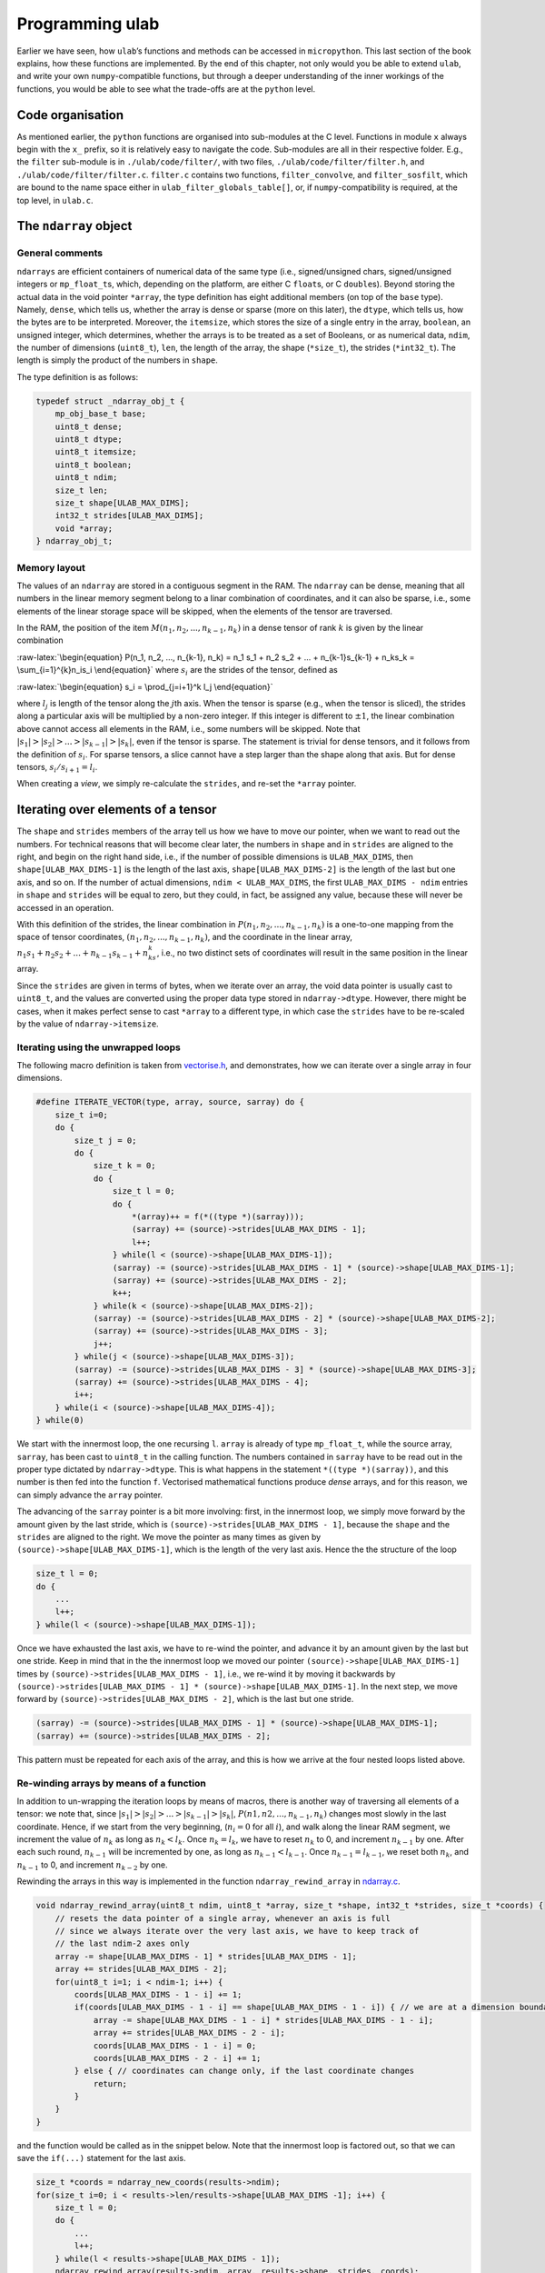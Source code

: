 Programming ulab
================

Earlier we have seen, how ``ulab``\ ’s functions and methods can be
accessed in ``micropython``. This last section of the book explains, how
these functions are implemented. By the end of this chapter, not only
would you be able to extend ``ulab``, and write your own
``numpy``-compatible functions, but through a deeper understanding of
the inner workings of the functions, you would be able to see what the
trade-offs are at the ``python`` level.

Code organisation
-----------------

As mentioned earlier, the ``python`` functions are organised into
sub-modules at the C level. Functions in module ``x`` always begin with
the ``x_`` prefix, so it is relatively easy to navigate the code.
Sub-modules are all in their respective folder. E.g., the ``filter``
sub-module is in ``./ulab/code/filter/``, with two files,
``./ulab/code/filter/filter.h``, and ``./ulab/code/filter/filter.c``.
``filter.c`` contains two functions, ``filter_convolve``, and
``filter_sosfilt``, which are bound to the name space either in
``ulab_filter_globals_table[]``, or, if ``numpy``-compatibility is
required, at the top level, in ``ulab.c``.

The ``ndarray`` object
----------------------

General comments
~~~~~~~~~~~~~~~~

``ndarrays`` are efficient containers of numerical data of the same type
(i.e., signed/unsigned chars, signed/unsigned integers or
``mp_float_t``\ s, which, depending on the platform, are either C
``float``\ s, or C ``double``\ s). Beyond storing the actual data in the
void pointer ``*array``, the type definition has eight additional
members (on top of the ``base`` type). Namely, ``dense``, which tells
us, whether the array is dense or sparse (more on this later), the
``dtype``, which tells us, how the bytes are to be interpreted.
Moreover, the ``itemsize``, which stores the size of a single entry in
the array, ``boolean``, an unsigned integer, which determines, whether
the arrays is to be treated as a set of Booleans, or as numerical data,
``ndim``, the number of dimensions (``uint8_t``), ``len``, the length of
the array, the shape (``*size_t``), the strides (``*int32_t``). The
length is simply the product of the numbers in ``shape``.

The type definition is as follows:

.. code:: c

   typedef struct _ndarray_obj_t {
       mp_obj_base_t base;
       uint8_t dense;
       uint8_t dtype;
       uint8_t itemsize;
       uint8_t boolean;
       uint8_t ndim;
       size_t len;
       size_t shape[ULAB_MAX_DIMS];
       int32_t strides[ULAB_MAX_DIMS];
       void *array;
   } ndarray_obj_t;

Memory layout
~~~~~~~~~~~~~

The values of an ``ndarray`` are stored in a contiguous segment in the
RAM. The ``ndarray`` can be dense, meaning that all numbers in the
linear memory segment belong to a linar combination of coordinates, and
it can also be sparse, i.e., some elements of the linear storage space
will be skipped, when the elements of the tensor are traversed.

In the RAM, the position of the item
:math:`M(n_1, n_2, ..., n_{k-1}, n_k)` in a dense tensor of rank
:math:`k` is given by the linear combination

:raw-latex:`\begin{equation}
P(n_1, n_2, ..., n_{k-1}, n_k) = n_1 s_1 + n_2 s_2 + ... + n_{k-1}s_{k-1} + n_ks_k = \sum_{i=1}^{k}n_is_i
\end{equation}` where :math:`s_i` are the strides of the tensor, defined
as

:raw-latex:`\begin{equation}
s_i = \prod_{j=i+1}^k l_j
\end{equation}`

where :math:`l_j` is length of the tensor along the :math:`j`\ th axis.
When the tensor is sparse (e.g., when the tensor is sliced), the strides
along a particular axis will be multiplied by a non-zero integer. If
this integer is different to :math:`\pm 1`, the linear combination above
cannot access all elements in the RAM, i.e., some numbers will be
skipped. Note that :math:`|s_1| > |s_2| > ... > |s_{k-1}| > |s_k|`, even
if the tensor is sparse. The statement is trivial for dense tensors, and
it follows from the definition of :math:`s_i`. For sparse tensors, a
slice cannot have a step larger than the shape along that axis. But for
dense tensors, :math:`s_i/s_{i+1} = l_i`.

When creating a *view*, we simply re-calculate the ``strides``, and
re-set the ``*array`` pointer.

Iterating over elements of a tensor
-----------------------------------

The ``shape`` and ``strides`` members of the array tell us how we have
to move our pointer, when we want to read out the numbers. For technical
reasons that will become clear later, the numbers in ``shape`` and in
``strides`` are aligned to the right, and begin on the right hand side,
i.e., if the number of possible dimensions is ``ULAB_MAX_DIMS``, then
``shape[ULAB_MAX_DIMS-1]`` is the length of the last axis,
``shape[ULAB_MAX_DIMS-2]`` is the length of the last but one axis, and
so on. If the number of actual dimensions, ``ndim < ULAB_MAX_DIMS``, the
first ``ULAB_MAX_DIMS - ndim`` entries in ``shape`` and ``strides`` will
be equal to zero, but they could, in fact, be assigned any value,
because these will never be accessed in an operation.

With this definition of the strides, the linear combination in
:math:`P(n_1, n_2, ..., n_{k-1}, n_k)` is a one-to-one mapping from the
space of tensor coordinates, :math:`(n_1, n_2, ..., n_{k-1}, n_k)`, and
the coordinate in the linear array,
:math:`n_1s_1 + n_2s_2 + ... + n_{k-1}s_{k-1} + n_ks_k`, i.e., no two
distinct sets of coordinates will result in the same position in the
linear array.

Since the ``strides`` are given in terms of bytes, when we iterate over
an array, the void data pointer is usually cast to ``uint8_t``, and the
values are converted using the proper data type stored in
``ndarray->dtype``. However, there might be cases, when it makes perfect
sense to cast ``*array`` to a different type, in which case the
``strides`` have to be re-scaled by the value of ``ndarray->itemsize``.

Iterating using the unwrapped loops
~~~~~~~~~~~~~~~~~~~~~~~~~~~~~~~~~~~

The following macro definition is taken from
`vectorise.h <https://github.com/v923z/micropython-ulab/blob/master/code/vector/vectorise.h>`__,
and demonstrates, how we can iterate over a single array in four
dimensions.

.. code:: c

   #define ITERATE_VECTOR(type, array, source, sarray) do {
       size_t i=0;
       do {
           size_t j = 0;
           do {
               size_t k = 0;
               do {
                   size_t l = 0;
                   do {
                       *(array)++ = f(*((type *)(sarray)));
                       (sarray) += (source)->strides[ULAB_MAX_DIMS - 1];
                       l++;
                   } while(l < (source)->shape[ULAB_MAX_DIMS-1]);
                   (sarray) -= (source)->strides[ULAB_MAX_DIMS - 1] * (source)->shape[ULAB_MAX_DIMS-1];
                   (sarray) += (source)->strides[ULAB_MAX_DIMS - 2];
                   k++;
               } while(k < (source)->shape[ULAB_MAX_DIMS-2]);
               (sarray) -= (source)->strides[ULAB_MAX_DIMS - 2] * (source)->shape[ULAB_MAX_DIMS-2];
               (sarray) += (source)->strides[ULAB_MAX_DIMS - 3];
               j++;
           } while(j < (source)->shape[ULAB_MAX_DIMS-3]);
           (sarray) -= (source)->strides[ULAB_MAX_DIMS - 3] * (source)->shape[ULAB_MAX_DIMS-3];
           (sarray) += (source)->strides[ULAB_MAX_DIMS - 4];
           i++;
       } while(i < (source)->shape[ULAB_MAX_DIMS-4]);
   } while(0)

We start with the innermost loop, the one recursing ``l``. ``array`` is
already of type ``mp_float_t``, while the source array, ``sarray``, has
been cast to ``uint8_t`` in the calling function. The numbers contained
in ``sarray`` have to be read out in the proper type dictated by
``ndarray->dtype``. This is what happens in the statement
``*((type *)(sarray))``, and this number is then fed into the function
``f``. Vectorised mathematical functions produce *dense* arrays, and for
this reason, we can simply advance the ``array`` pointer.

The advancing of the ``sarray`` pointer is a bit more involving: first,
in the innermost loop, we simply move forward by the amount given by the
last stride, which is ``(source)->strides[ULAB_MAX_DIMS - 1]``, because
the ``shape`` and the ``strides`` are aligned to the right. We move the
pointer as many times as given by ``(source)->shape[ULAB_MAX_DIMS-1]``,
which is the length of the very last axis. Hence the the structure of
the loop

.. code:: c

       size_t l = 0;
       do {
           ...
           l++;
       } while(l < (source)->shape[ULAB_MAX_DIMS-1]);

Once we have exhausted the last axis, we have to re-wind the pointer,
and advance it by an amount given by the last but one stride. Keep in
mind that in the the innermost loop we moved our pointer
``(source)->shape[ULAB_MAX_DIMS-1]`` times by
``(source)->strides[ULAB_MAX_DIMS - 1]``, i.e., we re-wind it by moving
it backwards by
``(source)->strides[ULAB_MAX_DIMS - 1] * (source)->shape[ULAB_MAX_DIMS-1]``.
In the next step, we move forward by
``(source)->strides[ULAB_MAX_DIMS - 2]``, which is the last but one
stride.

.. code:: c

       (sarray) -= (source)->strides[ULAB_MAX_DIMS - 1] * (source)->shape[ULAB_MAX_DIMS-1];
       (sarray) += (source)->strides[ULAB_MAX_DIMS - 2];

This pattern must be repeated for each axis of the array, and this is
how we arrive at the four nested loops listed above.

Re-winding arrays by means of a function
~~~~~~~~~~~~~~~~~~~~~~~~~~~~~~~~~~~~~~~~

In addition to un-wrapping the iteration loops by means of macros, there
is another way of traversing all elements of a tensor: we note that,
since :math:`|s_1| > |s_2| > ... > |s_{k-1}| > |s_k|`,
:math:`P(n1, n2, ..., n_{k-1}, n_k)` changes most slowly in the last
coordinate. Hence, if we start from the very beginning, (:math:`n_i = 0`
for all :math:`i`), and walk along the linear RAM segment, we increment
the value of :math:`n_k` as long as :math:`n_k < l_k`. Once
:math:`n_k = l_k`, we have to reset :math:`n_k` to 0, and increment
:math:`n_{k-1}` by one. After each such round, :math:`n_{k-1}` will be
incremented by one, as long as :math:`n_{k-1} < l_{k-1}`. Once
:math:`n_{k-1} = l_{k-1}`, we reset both :math:`n_k`, and
:math:`n_{k-1}` to 0, and increment :math:`n_{k-2}` by one.

Rewinding the arrays in this way is implemented in the function
``ndarray_rewind_array`` in
`ndarray.c <https://github.com/v923z/micropython-ulab/blob/master/code/ndarray.c>`__.

.. code:: c

   void ndarray_rewind_array(uint8_t ndim, uint8_t *array, size_t *shape, int32_t *strides, size_t *coords) {
       // resets the data pointer of a single array, whenever an axis is full
       // since we always iterate over the very last axis, we have to keep track of
       // the last ndim-2 axes only
       array -= shape[ULAB_MAX_DIMS - 1] * strides[ULAB_MAX_DIMS - 1];
       array += strides[ULAB_MAX_DIMS - 2];
       for(uint8_t i=1; i < ndim-1; i++) {
           coords[ULAB_MAX_DIMS - 1 - i] += 1;
           if(coords[ULAB_MAX_DIMS - 1 - i] == shape[ULAB_MAX_DIMS - 1 - i]) { // we are at a dimension boundary
               array -= shape[ULAB_MAX_DIMS - 1 - i] * strides[ULAB_MAX_DIMS - 1 - i];
               array += strides[ULAB_MAX_DIMS - 2 - i];
               coords[ULAB_MAX_DIMS - 1 - i] = 0;
               coords[ULAB_MAX_DIMS - 2 - i] += 1;
           } else { // coordinates can change only, if the last coordinate changes
               return;
           }
       }
   }

and the function would be called as in the snippet below. Note that the
innermost loop is factored out, so that we can save the ``if(...)``
statement for the last axis.

.. code:: c

       size_t *coords = ndarray_new_coords(results->ndim);
       for(size_t i=0; i < results->len/results->shape[ULAB_MAX_DIMS -1]; i++) {
           size_t l = 0;
           do {
               ...
               l++;
           } while(l < results->shape[ULAB_MAX_DIMS - 1]);
           ndarray_rewind_array(results->ndim, array, results->shape, strides, coords);
       } while(0)

The advantage of this method is that the implementation is independent
of the number of dimensions: the iteration requires more or less the
same flash space for 2 dimensions as for 22. However, the price we have
to pay for this convenience is the extra function call.

Iterating over two ndarrays simultaneously: broadcasting
--------------------------------------------------------

Whenever we invoke a binary operator, call a function with two arguments
of ``ndarray`` type, or assign something to an ``ndarray``, we have to
iterate over two views at the same time. The task is trivial, if the two
``ndarray``\ s in question have the same shape (but not necessarily the
same set of strides), because in this case, we can still iterate in the
same loop. All that happens is that we move two data pointers in sync.

The problem becomes a bit more involving, when the shapes of the two
``ndarray``\ s are not identical. For such cases, ``numpy`` defines
so-called broadcasting, which boils down to two rules.

1. The shapes in the tensor with lower rank has to be prepended with
   axes of size 1 till the two ranks become equal.
2. Along all axes the two tensors should have the same size, or one of
   the sizes must be 1.

If, after applying the first rule the second is not satisfied, the two
``ndarray``\ s cannot be broadcast together.

Now, let us suppose that we have two compatible ``ndarray``\ s, i.e.,
after applying the first rule, the second is satisfied. How do we
iterate over the elements in the tensors?

We should recall, what exactly we do, when iterating over a single
array: normally, we move the data pointer by the last stride, except,
when we arrive at a dimension boundary (when the last axis is
exhausted). At that point, we move the pointer by an amount dictated by
the strides. And this is the key: *dictated by the strides*. Now, if we
have two arrays that are originally not compatible, we define new
strides for them, and use these in the iteration. With that, we are back
to the case, where we had two compatible arrays.

Now, let us look at the second broadcasting rule: if the two arrays have
the same size, we take both ``ndarray``\ s’ strides along that axis. If,
on the other hand, one of the ``ndarray``\ s is of length 1 along one of
its axes, we set the corresponding strides to 0. This will ensure that
that data pointer is not moved, when we iterate over both ``ndarray``\ s
at the same time.

Thus, in order to implement broadcasting, we first have to check,
whether the two above-mentioned rules can be satisfied, and if so, we
have to find the two new sets strides.

The ``ndarray_can_broadcast`` function from
`ndarray.c <https://github.com/v923z/micropython-ulab/blob/master/code/ndarray.c>`__
takes two ``ndarray``\ s, and returns ``true``, if the two arrays can be
broadcast together. At the same time, it also calculates new strides for
the two arrays, so that they can be iterated over at the same time.

.. code:: c

   bool ndarray_can_broadcast(ndarray_obj_t *lhs, ndarray_obj_t *rhs, uint8_t *ndim, size_t *shape, int32_t *lstrides, int32_t *rstrides) {
       // returns True or False, depending on, whether the two arrays can be broadcast together
       // numpy's broadcasting rules are as follows:
       //
       // 1. the two shapes are either equal
       // 2. one of the shapes is 1
       memset(lstrides, 0, sizeof(size_t)*ULAB_MAX_DIMS);
       memset(rstrides, 0, sizeof(size_t)*ULAB_MAX_DIMS);
       lstrides[ULAB_MAX_DIMS - 1] = lhs->strides[ULAB_MAX_DIMS - 1];
       rstrides[ULAB_MAX_DIMS - 1] = rhs->strides[ULAB_MAX_DIMS - 1];
       for(uint8_t i=ULAB_MAX_DIMS; i > 0; i--) {
           if((lhs->shape[i-1] == rhs->shape[i-1]) || (lhs->shape[i-1] == 0) || (lhs->shape[i-1] == 1) ||
           (rhs->shape[i-1] == 0) || (rhs->shape[i-1] == 1)) {
               shape[i-1] = MAX(lhs->shape[i-1], rhs->shape[i-1]);
               if(shape[i-1] > 0) (*ndim)++;
               if(lhs->shape[i-1] < 2) {
                   lstrides[i-1] = 0;
               } else {
                   lstrides[i-1] = lhs->strides[i-1];
               }
               if(rhs->shape[i-1] < 2) {
                   rstrides[i-1] = 0;
               } else {
                   rstrides[i-1] = rhs->strides[i-1];
               }
           } else {
               return false;
           }
       }
       return true;
   }

A good example of how the function would be called can be found in
`vectorise.c <https://github.com/v923z/micropython-ulab/blob/master/code/vector/vectorise.c>`__,
in the ``vectorise_arctan2`` function:

.. code:: c

   mp_obj_t vectorise_arctan2(mp_obj_t y, mp_obj_t x) {
       ...
       uint8_t ndim = 0;
       size_t *shape = m_new(size_t, ULAB_MAX_DIMS);
       int32_t *xstrides = m_new(int32_t, ULAB_MAX_DIMS);
       int32_t *ystrides = m_new(int32_t, ULAB_MAX_DIMS);
       if(!ndarray_can_broadcast(ndarray_x, ndarray_y, &ndim, shape, xstrides, ystrides)) {
           mp_raise_ValueError(translate("operands could not be broadcast together"));
           m_del(size_t, shape, ULAB_MAX_DIMS);
           m_del(int32_t, xstrides, ULAB_MAX_DIMS);
           m_del(int32_t, ystrides, ULAB_MAX_DIMS);
       }

       uint8_t *xarray = (uint8_t *)ndarray_x->array;
       uint8_t *yarray = (uint8_t *)ndarray_y->array;
       
       ndarray_obj_t *results = ndarray_new_dense_ndarray(ndim, shape, NDARRAY_FLOAT);
       mp_float_t *rarray = (mp_float_t *)results->array;
       ...

After the new strides have been calculated, the iteration loop is
identical to what we discussed in the previous section.

Contracting an ``ndarray``
--------------------------

There are many operations that reduce the number of dimensions of an
``ndarray`` by 1, i.e., that remove an axis from the tensor. The drill
is the same as before, with the exception that first we have to remove
the ``strides`` and ``shape`` that corresponds to the axis along which
we intend to contract. The ``numerical_reduce_axes`` function from
`numerical.c <https://github.com/v923z/micropython-ulab/blob/master/code/numerical/numerical.c>`__
does that.

.. code:: c

   static void numerical_reduce_axes(ndarray_obj_t *ndarray, int8_t axis, size_t *shape, int32_t *strides) {
       // removes the values corresponding to a single axis from the shape and strides array
       uint8_t index = ULAB_MAX_DIMS - ndarray->ndim + axis;
       if((ndarray->ndim == 1) && (axis == 0)) {
           index = 0;
           shape[ULAB_MAX_DIMS - 1] = 0;
           return;
       }
       for(uint8_t i = ULAB_MAX_DIMS - 1; i > 0; i--) {
           if(i > index) {
               shape[i] = ndarray->shape[i];
               strides[i] = ndarray->strides[i];
           } else {
               shape[i] = ndarray->shape[i-1];
               strides[i] = ndarray->strides[i-1];
           }
       }
   }

Once the reduced ``strides`` and ``shape`` are known, we place the axis
in question in the innermost loop, and wrap it with the loops, whose
coordinates are in the ``strides``, and ``shape`` arrays. The
``RUN_STD`` macro from
`numerical.h <https://github.com/v923z/micropython-ulab/blob/master/code/numerical/numerical.h>`__
is a good example. The macro is expanded in the
``numerical_sum_mean_std_ndarray`` function.

.. code:: c

   static mp_obj_t numerical_sum_mean_std_ndarray(ndarray_obj_t *ndarray, mp_obj_t axis, uint8_t optype, size_t ddof) {
       uint8_t *array = (uint8_t *)ndarray->array;
       size_t *shape = m_new(size_t, ULAB_MAX_DIMS);
       memset(shape, 0, sizeof(size_t)*ULAB_MAX_DIMS);
       int32_t *strides = m_new(int32_t, ULAB_MAX_DIMS);
       memset(strides, 0, sizeof(uint32_t)*ULAB_MAX_DIMS);

       int8_t ax = mp_obj_get_int(axis);
       if(ax < 0) ax += ndarray->ndim;
       if((ax < 0) || (ax > ndarray->ndim - 1)) {
           mp_raise_ValueError(translate("index out of range"));
       }
       numerical_reduce_axes(ndarray, ax, shape, strides);
       uint8_t index = ULAB_MAX_DIMS - ndarray->ndim + ax;
       ndarray_obj_t *results = NULL;
       uint8_t *rarray = NULL;
       ...

Here is the macro for the three-dimensional case:

.. code:: c

   #define RUN_STD(ndarray, type, array, results, r, shape, strides, index, div) do {
       size_t k = 0;
       do {
           size_t l = 0;
           do {
               RUN_STD1((ndarray), type, (array), (results), (r), (index), (div));
               (array) -= (ndarray)->strides[(index)] * (ndarray)->shape[(index)];
               (array) += (strides)[ULAB_MAX_DIMS - 1];
               l++;
           } while(l < (shape)[ULAB_MAX_DIMS - 1]);
           (array) -= (strides)[ULAB_MAX_DIMS - 2] * (shape)[ULAB_MAX_DIMS-2];
           (array) += (strides)[ULAB_MAX_DIMS - 3];
           k++;
       } while(k < (shape)[ULAB_MAX_DIMS - 2]);
   } while(0)

In ``RUN_STD``, we simply move our pointers; the calculation itself
happens in the ``RUN_STD1`` macro below. (Note that this is the
implementation of the numerically stable Welford algorithm.)

.. code:: c

   #define RUN_STD1(ndarray, type, array, results, r, index, div)
   ({
       mp_float_t M, m, S = 0.0, s = 0.0;
       M = m = *(mp_float_t *)((type *)(array));
       for(size_t i=1; i < (ndarray)->shape[(index)]; i++) {
           (array) += (ndarray)->strides[(index)];
           mp_float_t value = *(mp_float_t *)((type *)(array));
           m = M + (value - M) / (mp_float_t)i;
           s = S + (value - M) * (value - m);
           M = m;
           S = s;
       }
       (array) += (ndarray)->strides[(index)];
       *(r)++ = MICROPY_FLOAT_C_FUN(sqrt)((ndarray)->shape[(index)] * s / (div));
   })

Upcasting
---------

When in an operation the ``dtype``\ s of two arrays are different, the
result’s ``dtype`` will be decided by the following upcasting rules:

1. Operations with two ``ndarray``\ s of the same ``dtype`` preserve
   their ``dtype``, even when the results overflow.

2. if either of the operands is a float, the result automatically
   becomes a float

3. otherwise

   -  ``uint8`` + ``int8`` => ``int16``,

   -  ``uint8`` + ``int16`` => ``int16``

   -  ``uint8`` + ``uint16`` => ``uint16``

   -  ``int8`` + ``int16`` => ``int16``

   -  ``int8`` + ``uint16`` => ``uint16`` (in numpy, the result is a
      ``int32``)

   -  ``uint16`` + ``int16`` => ``float`` (in numpy, the result is a
      ``int32``)

4. When one operand of a binary operation is a generic scalar
   ``micropython`` variable, i.e., ``mp_obj_int``, or ``mp_obj_float``,
   it will be converted to a linear array of length 1, and with the
   smallest ``dtype`` that can accommodate the variable in question.
   After that the broadcasting rules apply, as described in the section
   `Iterating over two ndarrays simultaneously:
   broadcasting <#Iterating_over_two_ndarrays_simultaneously:_broadcasting>`__

Upcasting is resolved in place, wherever it is required. Notable
examples can be found in
`ndarray_operators.c <https://github.com/v923z/micropython-ulab/blob/master/code/ndarray_operators.c>`__

Slicing and indexing
--------------------

An ``ndarray`` can be indexed with three types of objects: integer
scalars, slices, and another ``ndarray``, whose elements are either
integer scalars, or Booleans. Since slice and integer indices can be
thought of as modifications of the ``strides``, these indices return a
view of the ``ndarray``. This statement does not hold for ``ndarray``
indices, and therefore, the return a copy of the array.

Extending ulab
--------------

The ``user`` module is disabled by default, as can be seen from the last
couple of lines of
`ulab.h <https://github.com/v923z/micropython-ulab/blob/master/code/ulab.h>`__

.. code:: c

   // user-defined module
   #ifndef ULAB_USER_MODULE
   #define ULAB_USER_MODULE                (0)
   #endif

The module contains a very simple function, ``user_dummy``, and this
function is bound to the module itself. In other words, even if the
module is enabled, one has to ``import``:

.. code:: python


   import ulab
   from ulab import user

   user.dummy_function(2.5)

which should just return 5.0. Even if ``numpy``-compatibility is
required (i.e., if most functions are bound at the top level to ``ulab``
directly), having to ``import`` the module has a great advantage.
Namely, only the
`user.h <https://github.com/v923z/micropython-ulab/blob/master/code/user/user.h>`__
and
`user.c <https://github.com/v923z/micropython-ulab/blob/master/code/user/user.c>`__
files have to be modified, thus it should be relatively straightforward
to update your local copy from
`github <https://github.com/v923z/micropython-ulab/blob/master/>`__.

Now, let us see, how we can add a more meaningful function.

Creating a new ndarray
----------------------

In the `General comments <#General_comments>`__ sections we have seen
the type definition of an ``ndarray``. This structure can be generated
by means of a couple of functions listed in
`ndarray.c <https://github.com/v923z/micropython-ulab/blob/master/code/ndarray.c>`__.

ndarray_new_ndarray
~~~~~~~~~~~~~~~~~~~

The ``ndarray_new_ndarray`` functions is called by all other
array-generating functions. It takes the number of dimensions, ``ndim``,
a ``uint8_t``, the ``shape``, a pointer to ``size_t``, the ``strides``,
a pointer to ``int32_t``, and ``dtype``, another ``uint8_t`` as its
arguments, and returns a new array with all entries initialised to 0.

Assuming that ``ULAB_MAX_DIMS > 2``, a new dense array of dimension 3,
of ``shape`` (3, 4, 5), of ``strides`` (1000, 200, 10), and ``dtype``
``uint16_t`` can be generated by the following instructions

.. code:: c

   size_t *shape = m_new(size_t, ULAB_MAX_DIMS);
   shape[ULAB_MAX_DIMS - 1] = 5;
   shape[ULAB_MAX_DIMS - 2] = 4;
   shape[ULAB_MAX_DIMS - 3] = 3;

   int32_t *strides = m_new(int32_t, ULAB_MAX_DIMS);
   strides[ULAB_MAX_DIMS - 1] = 10;
   strides[ULAB_MAX_DIMS - 2] = 200;
   strides[ULAB_MAX_DIMS - 3] = 1000;

   ndarray_obj_t *new_ndarray = ndarray_new_ndarray(3, shape, strides, NDARRAY_UINT16);

ndarray_new_dense_ndarray
~~~~~~~~~~~~~~~~~~~~~~~~~

The functions simply calculates the ``strides`` from the ``shape``, and
calls ``ndarray_new_ndarray``. Assuming that ``ULAB_MAX_DIMS > 2``, a
new dense array of dimension 3, of ``shape`` (3, 4, 5), and ``dtype``
``mp_float_t`` can be generated by the following instructions

.. code:: c

   size_t *shape = m_new(size_t, ULAB_MAX_DIMS);
   shape[ULAB_MAX_DIMS - 1] = 5;
   shape[ULAB_MAX_DIMS - 2] = 4;
   shape[ULAB_MAX_DIMS - 3] = 3;

   ndarray_obj_t *new_ndarray = ndarray_new_dense_ndarray(3, shape, NDARRAY_FLOAT);

ndarray_new_linear_array
~~~~~~~~~~~~~~~~~~~~~~~~

Since the dimensions of a linear array are known (1), the
``ndarray_new_linear_array`` takes the ``length``, a ``size_t``, and the
``dtype``, an ``uint8_t``. Internally, ``ndarray_new_linear_array``
generates the ``shape`` array, and calls ``ndarray_new_dense_array``
with ``ndim = 1``.

A linear array of length 100, and ``dtype`` ``uint8`` could be created
by the function call

.. code:: c

   ndarray_obj_t *new_ndarray = ndarray_new_linear_array(100, NDARRAY_UINT8)

ndarray_new_ndarray_from_tuple
~~~~~~~~~~~~~~~~~~~~~~~~~~~~~~

This function takes a ``tuple``, which should hold the lengths of the
axes (in other words, the ``shape``), and the ``dtype``, and calls
internally ``ndarray_new_dense_array``. A new ``ndarray`` can be
generated by calling

.. code:: c

   ndarray_obj_t *new_ndarray = ndarray_new_ndarray_from_tuple(shape, NDARRAY_FLOAT);

where ``shape`` is a tuple.

ndarray_new_view
~~~~~~~~~~~~~~~~

This function crates a *view*, and takes the source, an ``ndarray``, the
number of dimensions, an ``uint8_t``, the ``shape``, a pointer to
``size_t``, the ``strides``, a pointer to ``int32_t``, and the offset,
an ``int32_t`` as arguments. The offset is the number of bytes by which
the void ``array`` pointer is shifted. E.g., the ``python`` statement

.. code:: python

   a = np.array([0, 1, 2, 3, 4, 5], dtype=uint8)
   b = a[1::2]

produces the array

.. code:: python

   array([1, 3, 5], dtype=uint8)

which holds its data at position ``x0 + 1``, if ``a``\ ’s pointer is at
``x0``. In this particular case, the offset is 1.

The array ``b`` from the example above could be generated as

.. code:: c

   size_t *shape = m_new(size_t, ULAB_MAX_DIMS);
   shape[ULAB_MAX_DIMS - 1] = 3;

   int32_t *strides = m_new(int32_t, ULAB_MAX_DIMS);
   strides[ULAB_MAX_DIMS - 1] = 2;

   int32_t offset = 1;
   uint8_t ndim = 1;

   ndarray_obj_t *new_ndarray = ndarray_new_view(ndarray_a, ndim, shape, strides, offset);

ndarray_copy_array
~~~~~~~~~~~~~~~~~~

The ``ndarray_copy_array`` function can be used for copying the contents
of an array. Note that the target array has to be created beforehand.
E.g., a one-to-one copy can be gotten by

.. code:: c

   ndarray_obj_t *new_ndarray = ndarray_new_ndarray(source->ndim, source->shape, source->strides, source->dtype);
   ndarray_copy_array(source, new_ndarray);

Note that the function cannot be used for forcing type conversion, i.e.,
the input and output types must be identical, because the function
simply calls the ``memcpy`` function. On the other hand, the input and
output ``strides`` do not necessarily have to be equal.

ndarray_copy_view
~~~~~~~~~~~~~~~~~

The ``ndarray_obj_t *new_ndarray = ...`` instruction can be saved by
calling the ``ndarray_copy_view`` function with the single ``source``
argument.

Accessing data in the ndarray
-----------------------------

Having seen, how arrays can be generated and copied, it is time to look
at how the data in an ``ndarray`` can be accessed and modified.

For starters, let us suppose that the object in question comes from the
user (i.e., via the ``micropython`` interface), First, we have to
acquire a pointer to the ``ndarray`` by calling

.. code:: c

   ndarray_obj_t *ndarray = MP_OBJ_TO_PTR(object_in);

If it is not clear, whether the object is an ``ndarray`` (e.g., if we
want to write a function that can take ``ndarray``\ s, and other
iterables as its argument), we find this out by evaluating

.. code:: c

   MP_OBJ_IS_TYPE(object_in, &ulab_ndarray_type)

which should return ``true``. Once the pointer is at our disposal, we
can get a pointer to the underlying numerical array as discussed
earlier, i.e.,

.. code:: c

   uint8_t *array = (uint8_t *)ndarray->array;

If you need to find out the ``dtype`` of the array, you can get it by
accessing the ``dtype`` member of the ``ndarray``, i.e.,

.. code:: c

   ndarray->dtype

should be equal to ``B``, ``b``, ``H``, ``h``, or ``f``. The size of a
single item is stored in the ``itemsize`` member. This number should be
equal to 1, if the ``dtype`` is ``B``, or ``b``, 2, if the ``dtype`` is
``H``, or ``h``, 4, if the ``dtype`` is ``f``, and 8 for ``d``.

Boilerplate
-----------

In the next section, we will construct a function that generates the
element-wise square of a dense array, otherwise, raises a ``TypeError``
exception. Dense arrays can easily be iterated over, since we do not
have to care about the ``shape`` and the ``strides``. If the array is
sparse, the section `Iterating over elements of a
tensor <#Iterating-over-elements-of-a-tensor>`__ should contain hints as
to how the iteration can be implemented.

The function is listed under
`user.c <https://github.com/v923z/micropython-ulab/tree/master/code/user/>`__.
The ``user`` module is bound to ``ulab`` in
`ulab.c <https://github.com/v923z/micropython-ulab/tree/master/code/ulab.c>`__
in the lines

.. code:: c

       #if ULAB_USER_MODULE
           { MP_ROM_QSTR(MP_QSTR_user), MP_ROM_PTR(&ulab_user_module) },
       #endif

which assumes that at the very end of
`ulab.h <https://github.com/v923z/micropython-ulab/tree/master/code/ulab.h>`__
the

.. code:: c

   // user-defined module
   #ifndef ULAB_USER_MODULE
   #define ULAB_USER_MODULE                (1)
   #endif

constant has been set to 1. After compilation, you can call a particular
``user`` function in ``python`` by importing the module first, i.e.,

.. code:: python

   import ulab
   from ulab import user

   user.some_function(...)

This separation of user-defined functions from the rest of the code
ensures that the integrity of the main module and all its functions are
always preserved. Even in case of a catastrophic failure, you can easily
clone ``ulab`` anew, and start over.

And now the function:

.. code:: c

   static mp_obj_t user_square(mp_obj_t arg) {
       // the function takes a single dense ndarray, and calculates the 
       // element-wise square of its entries
       
       // raise a TypeError exception, if the input is not an ndarray
       if(!MP_OBJ_IS_TYPE(arg, &ulab_ndarray_type)) {
           mp_raise_TypeError(translate("input must be an ndarray"));
       }
       ndarray_obj_t *ndarray = MP_OBJ_TO_PTR(arg);
       
       // make sure that the input is a dense array
       if(!ndarray_is_dense(ndarray)) {
           mp_raise_TypeError(translate("input must be a dense ndarray"));
       }
       
       // if the input is a dense array, create `results` with the same number of 
       // dimensions, shape, and dtype
       ndarray_obj_t *results = ndarray_new_dense_ndarray(ndarray->ndim, ndarray->shape, ndarray->dtype);
       
       // since in a dense array the iteration over the elements is trivial, we 
       // can cast the data arrays ndarray->array and results->array to the actual type
       if(ndarray->dtype == NDARRAY_UINT8) {
           uint8_t *array = (uint8_t *)ndarray->array;
           uint8_t *rarray = (uint8_t *)results->array;
           for(size_t i=0; i < ndarray->len; i++, array++) {
               *rarray++ = (*array) * (*array);
           }
       } else if(ndarray->dtype == NDARRAY_INT8) {
           int8_t *array = (int8_t *)ndarray->array;
           int8_t *rarray = (int8_t *)results->array;
           for(size_t i=0; i < ndarray->len; i++, array++) {
               *rarray++ = (*array) * (*array);
           }
       } else if(ndarray->dtype == NDARRAY_UINT16) {
           uint16_t *array = (uint16_t *)ndarray->array;
           uint16_t *rarray = (uint16_t *)results->array;
           for(size_t i=0; i < ndarray->len; i++, array++) {
               *rarray++ = (*array) * (*array);
           }
       } else if(ndarray->dtype == NDARRAY_INT16) {
           int16_t *array = (int16_t *)ndarray->array;
           int16_t *rarray = (int16_t *)results->array;
           for(size_t i=0; i < ndarray->len; i++, array++) {
               *rarray++ = (*array) * (*array);
           }
       } else { // if we end up here, the dtype is NDARRAY_FLOAT
           mp_float_t *array = (mp_float_t *)ndarray->array;
           mp_float_t *rarray = (mp_float_t *)results->array;
           for(size_t i=0; i < ndarray->len; i++, array++) {
               *rarray++ = (*array) * (*array);
           }        
       }
       // at the end, return a micropython object
       return MP_OBJ_FROM_PTR(results);
   }

To summarise, the steps for *implementing* a function are

1. If necessary, inspect the type of the input object, which is always a
   ``mp_obj_t`` object
2. If the input is an ``ndarray_obj_t``, acquire a pointer to it by
   calling ``ndarray_obj_t *ndarray = MP_OBJ_TO_PTR(arg);``
3. Create a new array, or modify the existing one; get a pointer to the
   data by calling ``uint8_t *array = (uint8_t *)ndarray->array;``, or
   something equivalent
4. Once the new data have been calculated, return a ``micropython``
   object by calling ``MP_OBJ_FROM_PTR(...)``.

The listing above contains the implementation of the function, but as
such, it cannot be called from ``python``: it still has to be bound to
the name space. This we do by first defining a function object in

.. code:: c

   MP_DEFINE_CONST_FUN_OBJ_1(user_square_obj, user_square);

``micropython`` defines a number of ``MP_DEFINE_CONST_FUN_OBJ_N`` macros
in
`obj.h <https://github.com/micropython/micropython/blob/master/py/obj.h>`__.
``N`` is always the number of arguments the function takes. We had a
function definition ``static mp_obj_t user_square(mp_obj_t arg)``, i.e.,
we dealt with a single argument.

Finally, we have to bind this function object in the globals table of
the ``user`` module:

.. code:: c

   STATIC const mp_rom_map_elem_t ulab_user_globals_table[] = {
       { MP_OBJ_NEW_QSTR(MP_QSTR___name__), MP_OBJ_NEW_QSTR(MP_QSTR_user) },
       { MP_OBJ_NEW_QSTR(MP_QSTR_square), (mp_obj_t)&user_square_obj },
   };

Thus, the three steps required for the definition of a user-defined
function are

1. The low-level implementation of the function itself
2. The definition of a function object by calling
   MP_DEFINE_CONST_FUN_OBJ_N()
3. Binding this function object to the namespace in the
   ``ulab_user_globals_table[]``

.. code::

    # code to be run in CPython
    
